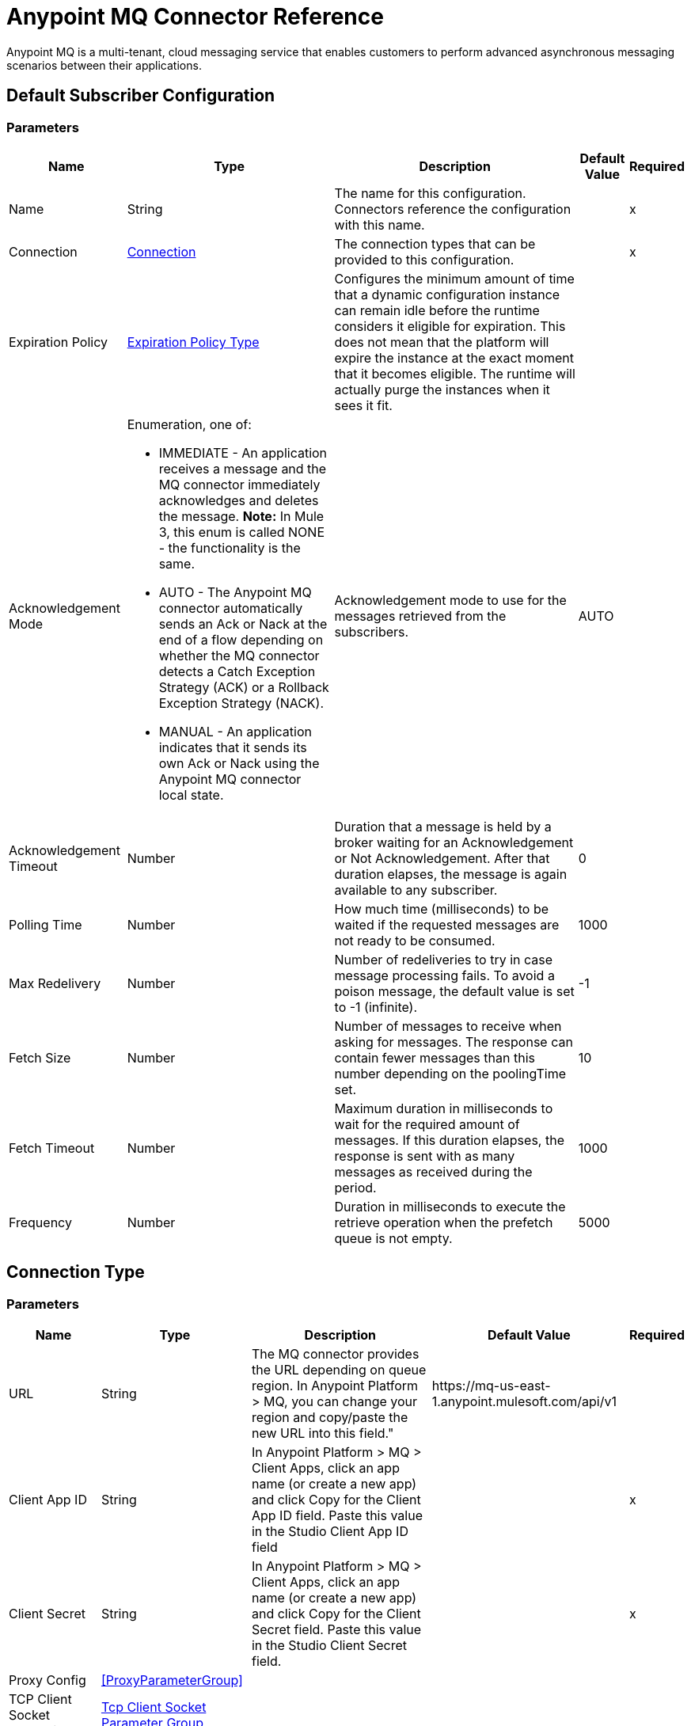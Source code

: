 = Anypoint MQ Connector Reference

Anypoint MQ is a multi-tenant, cloud messaging service that enables customers to perform advanced asynchronous messaging scenarios between their applications.


== Default Subscriber Configuration


=== Parameters

[%header%autowidth.spread]
|===
| Name | Type | Description | Default Value | Required
|Name | String | The name for this configuration. Connectors reference the configuration with this name. | | x
| Connection a| <<default-subscriber_connection, Connection>>
 | The connection types that can be provided to this configuration. | | x
| Expiration Policy a| <<ExpirationPolicy>> |  +++Configures the minimum amount of time that a dynamic configuration instance can remain idle before the runtime considers it eligible for expiration. This does not mean that the platform will expire the instance at the exact moment that it becomes eligible. The runtime will actually purge the instances when it sees it fit.+++ |  |
| Acknowledgement Mode a| Enumeration, one of:

** IMMEDIATE - An application receives a message and the MQ connector immediately acknowledges and deletes the message. *Note:* In Mule 3, this enum is called NONE - the functionality is the same.
** AUTO - The Anypoint MQ connector automatically sends an Ack or Nack at the end of a flow depending on whether the MQ connector detects a Catch Exception Strategy (ACK) or a Rollback Exception Strategy (NACK).
** MANUAL - An application indicates that it sends its own Ack or Nack using the Anypoint MQ connector local state. |  +++Acknowledgement mode to use for the messages retrieved from the subscribers.+++ |  +++AUTO+++ |
| Acknowledgement Timeout a| Number |  +++Duration that a message is held by a broker waiting for an Acknowledgement or Not Acknowledgement. After that duration elapses, the message is again available to any subscriber.+++ |  +++0+++ |
| Polling Time a| Number |  +++How much time (milliseconds) to be waited if the requested messages are not ready to be consumed.+++ |  +++1000+++ |
| Max Redelivery a| Number |  +++Number of redeliveries to try in case message processing fails. To avoid a poison message, the default value is set to -1 (infinite).+++ |  +++-1+++ |
| Fetch Size a| Number |  +++Number of messages to receive when asking for messages. The response can contain fewer messages than this number depending on the poolingTime set.+++ |  +++10+++ |
| Fetch Timeout a| Number |  +++Maximum duration in milliseconds to wait for the required amount of messages. If this duration elapses, the response is sent with as many messages as received during the period.+++ |  +++1000+++ |
| Frequency a| Number |  +++Duration in milliseconds to execute the retrieve operation when the prefetch queue is not empty.+++ |  +++5000+++ |
|===

== Connection Type


=== Parameters

[%header%autowidth.spread]
|===
| Name | Type | Description | Default Value | Required
| URL a| String |  +++The MQ connector provides the URL depending on queue region. In Anypoint Platform &gt; MQ, you can change your region and copy/paste the new URL into this field."+++ |  +++https://mq-us-east-1.anypoint.mulesoft.com/api/v1+++ |
| Client App ID a| String |  +++In Anypoint Platform &gt; MQ &gt; Client Apps, click an app name (or create a new app) and click Copy for the Client App ID field. Paste this value in the Studio Client App ID field+++ |  | x
| Client Secret a| String |  +++In Anypoint Platform &gt; MQ &gt; Client Apps, click an app name (or create a new app) and click Copy for the Client Secret field. Paste this value in the Studio Client Secret field.+++ |  | x
| Proxy Config a| <<ProxyParameterGroup>> |  |  |
| TCP Client Socket Properties a| <<TcpClientSocketParameterGroup>> |  |  |
| TLS Context a| <<Tls>> |  |  |
| Reconnection a| <<Reconnection>> |  +++When the application is deployed, a connectivity test is performed on all connectors. If set to true, deployment will fail if the test doesn't pass after exhausting the associated reconnection strategy+++ |  |
| Pooling Profile a| <<PoolingProfile>> |  +++Characteristics of the connection pool+++ |  |
|===

=== Associated Operations

* <<ack>>
* <<consume>>
* <<nack>>
* <<publish>>

=== Associated Sources

* <<subscriber>>


== Operations

[[ack]]
== Ack
`<anypoint-mq:ack>`

+++
Executes an Acknowledgement over a given AnypointMQMessageContext indicating that the message has been consumed correctly and deletes the message from In Flight status.
+++

=== Parameters

[%header%autowidth.spread]
|===
| Name | Type | Description | Default Value | Required
| Configuration | String | The name of the configuration to use. | | x
| Message Context a| <<AnypointMQMessageContext>> |  +++AnypointMQMessageContext that represents the received message+++ |  | x
| Reconnection Strategy a| * <<reconnect>>
* <<reconnect-forever>> |  +++A retry strategy in case of connectivity errors+++ |  |
|===


=== For Configurations

* <<default-subscriber>>

=== Throws

* ANYPOINT-MQ:UNKNOWN
* ANYPOINT-MQ:RETRY_EXHAUSTED
* ANYPOINT-MQ:CONNECTIVITY
* ANYPOINT-MQ:RESOURCE_NOT_FOUND


[[consume]]
== Consume
`<anypoint-mq:consume>`


=== Parameters

[%header%autowidth.spread]
|===
| Name | Type | Description | Default Value | Required
| Configuration | String | The name of the configuration to use. | | x
| Destination a| String |  +++Queue or Exchange name from where to fetch a Message+++ |  | x
| Acknowledgement Mode a| Enumeration, one of:

** IMMEDIATE - An application receives a message and the MQ connector immediately acknowledges and deletes the message.
** MANUAL - An application indicates that it sends its own Ack or Nack using the Anypoint MQ connector local state. |  +++Acknowledgement mode to use for the messages retrieved from this subscriber. Can be only used 'MANUAL' or 'IMMEDIATE'.+++ |  +++MANUAL+++ |
| Polling Time a| Number |  +++How much time (milliseconds) to be waited if the requested messages are not ready to be consumed.+++ |  +++10000+++ |
| Acknowledgement Timeout a| Number |  +++Duration that a message is held by a broker waiting for an Acknowledgement or Not Acknowledgement. After that duration expires, the message is again available to any subscriber.+++ |  +++0+++ |
| Output Mime Type a| String |  +++The mime type of the payload that this operation outputs.+++ |  |
| Output Encoding a| String |  +++The encoding of the payload that this operation outputs.+++ |  |
| Streaming Strategy a| * <<repeatable-in-memory-stream>>
* <<repeatable-file-store-stream>>
* <<non-repeatable-stream>> |  +++Configure if repeatable streams should be used and their behavior+++ |  |
| Target Variable a| String |  +++The name of a variable on which the operation's output will be placed+++ |  |
| Target Value a| String |  +++An expression that will be evaluated against the operation's output and the outcome of that expression will be stored in the target variable+++ |  +++#[payload]+++ |
| Reconnection Strategy a| * <<reconnect>>
* <<reconnect-forever>> |  +++A retry strategy in case of connectivity errors+++ |  |
|===

=== Output

[cols=".^50%,.^50%"]
|===
| Type a| Binary
| Attributes Type a| <<AnypointMQMessageContext>>
|===

=== For Configurations

* <<default-subscriber>>

=== Throws

* ANYPOINT-MQ:UNKNOWN
* ANYPOINT-MQ:RETRY_EXHAUSTED
* ANYPOINT-MQ:CONNECTIVITY
* ANYPOINT-MQ:RESOURCE_NOT_FOUND


[[nack]]
== Nack
`<anypoint-mq:nack>`

+++
Executes an Not Acknowledgement over a given AnypointMQMessageContext and change the status of the message from In Flight to In Queue to be consumed again for a subscriber
+++

=== Parameters

[cols=".^20%,.^20%,.^35%,.^20%,^.^5%", options="header"]
|===
| Name | Type | Description | Default Value | Required
| Configuration | String | The name of the configuration to use. | | x
| Message Context a| <<AnypointMQMessageContext>> |  +++AnypointMQMessageContext that represents the received message+++ |  | x
| Reconnection Strategy a| * <<reconnect>>
* <<reconnect-forever>> |  +++A retry strategy in case of connectivity errors+++ |  |
|===


=== For Configurations

* <<default-subscriber>>

=== Throws

* ANYPOINT-MQ:UNKNOWN
* ANYPOINT-MQ:RETRY_EXHAUSTED
* ANYPOINT-MQ:CONNECTIVITY
* ANYPOINT-MQ:RESOURCE_NOT_FOUND


[[publish]]
== Publish
`<anypoint-mq:publish>`


=== Parameters

[%header%autowidth.spread]
|===
| Name | Type | Description | Default Value | Required
| Configuration | String | The name of the configuration to use. | | x
| Destination a| String |  +++Queue or Exchange name from where to fetch a Message+++ |  | x
| Body a| Binary |  +++Body of the message+++ |  +++#[payload]+++ |
| Message Id a| String |  +++ID of the message to publish+++ |  |
| Send Content Type a| Boolean |  +++Indicates whether the content type of the Mule Message should be attached or not+++ |  +++true+++ |
| Properties a| Object |  +++Additional properties to be sent within the message+++ |  |
| Output Mime Type a| String |  +++The MIME type of the payload that this operation outputs.+++ |  |
| Output Encoding a| String |  +++The encoding of the payload that this operation outputs.+++ |  |
| Streaming Strategy a| * <<repeatable-in-memory-stream>>
* <<repeatable-file-store-stream>>
* <<non-repeatable-stream>> |  +++Configure if repeatable streams should be used and their behavior+++ |  |
| Target Variable a| String |  +++The name of a variable on which the operation's output will be placed+++ |  |
| Target Value a| String |  +++An expression to evaluate against the operation's output and the outcome of that expression will be stored in the target variable.+++ |  +++#[payload]+++ |
| Reconnection Strategy a| * <<reconnect>>
* <<reconnect-forever>> |  +++A retry strategy in case of connectivity errors+++ |  |
|===

=== Output

[cols=".^50%,.^50%"]
|===
| Type a| Binary
| Attributes Type a| <<AnypointMqMessagePublishAttributes>>
|===

=== For Configurations

* <<default-subscriber>>

=== Throws

* ANYPOINT-MQ:UNKNOWN
* ANYPOINT-MQ:RETRY_EXHAUSTED
* ANYPOINT-MQ:CONNECTIVITY
* ANYPOINT-MQ:RESOURCE_NOT_FOUND


== Sources

[[subscriber]]
=== Subscriber
`<anypoint-mq:subscriber>`

+++
Anypoint MQ Subscriber Message Source, retrieves messages from the given destination name.
+++

=== Parameters

[%header%autowidth.spread]
|===
| Name | Type | Description | Default Value | Required
| Configuration | String | The name of the configuration to use. | | x
| Destination a| String |  +++Queue name from where to retrieve messages.+++ |  | x
| Output Mime Type a| String |  +++The mime type of the payload that this operation outputs.+++ |  |
| Output Encoding a| String |  +++The encoding of the payload that this operation outputs.+++ |  |
| Redelivery Policy a| <<RedeliveryPolicy>> |  +++Defines a policy for processing the redelivery of the same message+++ |  |
| Reconnection Strategy a| * <<reconnect>>
* <<reconnect-forever>> |  +++A retry strategy in case of connectivity errors+++ |  |
|===

=== Output

[cols=".^50%,.^50%"]
|===
| Type a| Binary
| Attributes Type a| <<AnypointMQMessageContext>>
|===

=== For Configurations

* <<default-subscriber>>



== Proxy Parameter Group Type

[%header%autowidth.spread]
|===
| Field | Type | Description | Default Value | Required
| Host a| String |  |  | 
| Port a| Number |  |  | 
| Username a| String |  |  | 
| Password a| String |  |  | 
|===

[[TcpClientSocketParameterGroup]]
=== Tcp Client Socket Parameter Group

[%header%autowidth.spread]
|===
| Field | Type | Description | Default Value | Required
| Send Buffer Size a| Number |  |  | 
| Receive Buffer Size a| Number |  |  | 
| Client Timeout a| Number |  |  | 
| Send Tcp No Delay a| Boolean |  | true | 
| Linger a| Number |  |  | 
| Keep Alive a| Boolean |  | false | 
| Connection Timeout a| Number |  | 30000 | 
|===

[[Tls]]
== TLS Type

[%header%autowidth.spread]
|===
| Field | Type | Description | Default Value | Required
| Enabled Protocols a| String | A comma separated list of protocols enabled for this context. |  | 
| Enabled Cipher Suites a| String | A comma separated list of cipher suites enabled for this context. |  | 
| Trust Store a| <<TrustStore>> |  |  | 
| Key Store a| <<KeyStore>> |  |  | 
|===

[[TrustStore]]
=== Trust Store Type

[%header%autowidth.spread]
|===
| Field | Type | Description | Default Value | Required
| Path a| String | The location (which will be resolved relative to the current classpath and file system, if possible) of the trust store. |  | 
| Password a| String | The password used to protect the trust store. |  | 
| Type a| String | The type of store used. |  | 
| Algorithm a| String | The algorithm used by the trust store. |  | 
| Insecure a| Boolean | If true, no certificate validations will be performed, rendering connections vulnerable to attacks. Use at your own risk. |  | 
|===

[[KeyStore]]
== Key Store Type

[%header%autowidth.spread]
|===
| Field | Type | Description | Default Value | Required
| Path a| String | The location (which will be resolved relative to the current classpath and file system, if possible) of the key store. |  | 
| Type a| String | The type of store used. |  | 
| Alias a| String | When the key store contains many private keys, this attribute indicates the alias of the key that should be used. If not defined, the first key in the file will be used by default. |  | 
| Key Password a| String | The password used to protect the private key. |  | 
| Password a| String | The password used to protect the key store. |  | 
| Algorithm a| String | The algorithm used by the key store. |  | 
|===

[[Reconnection]]
== Reconnection Type

[%header%autowidth.spread]
|===
| Field | Type | Description | Default Value | Required
| Fails Deployment a| Boolean | When the application is deployed, a connectivity test is performed on all connectors. If set to true, deployment will fail if the test doesn't pass after exhausting the associated reconnection strategy |  | 
| Reconnection Strategy a| * <<reconnect>>
* <<reconnect-forever>> | The reconnection strategy to use |  | 
|===

[[reconnect]]
== Reconnect Type

[%header%autowidth.spread]
|===
| Field | Type | Description | Default Value | Required
| Frequency a| Number | How often (in ms) to reconnect |  | 
| Count a| Number | How many reconnection attempts to make |  | 
|===

[[reconnect-forever]]
=== Reconnect Forever Type

[%header%autowidth.spread]
|===
| Field | Type | Description | Default Value | Required
| Frequency a| Number | How often (in ms) to reconnect |  | 
|===

[[PoolingProfile]]
=== Pooling Profile Type

[%header%autowidth.spread]
|===
| Field | Type | Description | Default Value | Required
| Max Active a| Number | Controls the maximum number of Mule components that can be borrowed from a session at one time. When set to a negative value, there is no limit to the number of components that may be active at one time. When maxActive is exceeded, the pool is said to be exhausted. |  | 
| Max Idle a| Number | Controls the maximum number of Mule components that can sit idle in the pool at any time. When set to a negative value, there is no limit to the number of Mule components that may be idle at one time. |  | 
| Max Wait a| Number | Specifies the number of milliseconds to wait for a pooled component to become available when the pool is exhausted and the exhaustedAction is set to WHEN_EXHAUSTED_WAIT. |  | 
| Min Eviction Millis a| Number | Determines the minimum amount of time an object may sit idle in the pool before it is eligible for eviction. When non-positive, no objects will be evicted from the pool due to idle time alone. |  | 
| Eviction Check Interval Millis a| Number | Specifies the number of milliseconds between runs of the object evictor. When non-positive, no object evictor is executed. |  | 
| Exhausted Action a| Enumeration, one of:

** WHEN_EXHAUSTED_GROW
** WHEN_EXHAUSTED_WAIT
** WHEN_EXHAUSTED_FAIL | Specifies the behavior of the Mule component pool when the pool is exhausted. Possible values are: "WHEN_EXHAUSTED_FAIL", which will throw a NoSuchElementException, "WHEN_EXHAUSTED_WAIT", which will block by invoking Object.wait(long) until a new or idle object is available, or WHEN_EXHAUSTED_GROW, which will create a new Mule instance and return it, essentially making maxActive meaningless. If a positive maxWait value is supplied, it will block for at most that many milliseconds, after which a NoSuchElementException will be thrown. If maxThreadWait is a negative value, it will block indefinitely. |  | 
| Initialisation Policy a| Enumeration, one of:

** INITIALISE_NONE
** INITIALISE_ONE
** INITIALISE_ALL | Determines how components in a pool should be initialized. The possible values are: INITIALISE_NONE (will not load any components into the pool on startup), INITIALISE_ONE (will load one initial component into the pool on startup), or INITIALISE_ALL (will load all components in the pool on startup) |  | 
| Disabled a| Boolean | Whether pooling should be disabled |  | 
|===

[[ExpirationPolicy]]
== Expiration Policy Type

[%header%autowidth.spread]
|===
| Field | Type | Description | Default Value | Required
| Max Idle Time a| Number | A scalar time value for the maximum amount of time a dynamic configuration instance should be allowed to be idle before it's considered eligible for expiration |  | 
| Time Unit a| Enumeration, one of:

** NANOSECONDS
** MICROSECONDS
** MILLISECONDS
** SECONDS
** MINUTES
** HOURS
** DAYS | A time unit that qualifies the maxIdleTime attribute |  | 
|===

[[RedeliveryPolicy]]
== Redelivery Policy Type

[%header%autowidth.spread]
|===
| Field | Type | Description | Default Value | Required
| Max Redelivery Count a| Number | The maximum number of times a message can be redelivered and processed unsuccessfully before triggering process-failed-message |  | 
| Use Secure Hash a| Boolean | Whether to use a secure hash algorithm to identify a redelivered message |  | 
| Message Digest Algorithm a| String | The secure hashing algorithm to use. If not set, the default is SHA-256. |  | 
| Id Expression a| String | Defines one or more expressions to use to determine when a message has been redelivered. This property may only be set if useSecureHash is false. |  | 
| Object Store a| <<ObjectStore>> | The object store where the redelivery counter for each message is going to be stored. |  | 
|===

[[repeatable-in-memory-stream]]
== Repeatable In Memory Stream Type

[%header%autowidth.spread]
|===
| Field | Type | Description | Default Value | Required
| Initial Buffer Size a| Number | This is the amount of memory that will be allocated in order to consume the stream and provide random access to it. If the stream contains more data than can be fit into this buffer, then it will be expanded by according to the bufferSizeIncrement attribute, with an upper limit of maxInMemorySize. |  | 
| Buffer Size Increment a| Number | This is by how much will be buffer size by expanded if it exceeds its initial size. Setting a value of zero or lower will mean that the buffer should not expand, meaning that a STREAM_MAXIMUM_SIZE_EXCEEDED error will be raised when the buffer gets full. |  | 
| Max Buffer Size a| Number | This is the maximum amount of memory that will be used. If more than that is used then a STREAM_MAXIMUM_SIZE_EXCEEDED error will be raised. A value lower or equal to zero means no limit. |  | 
| Buffer Unit a| Enumeration, one of:

** BYTE
** KB
** MB
** GB | The unit in which all these attributes are expressed. |  | 
|===

[[repeatable-file-store-stream]]
== Repeatable File Store Stream Type

[%header%autowidth.spread]
|===
| Field | Type | Description | Default Value | Required
| Max In Memory Size a| Number | Defines the maximum memory that the stream should use to keep data in memory. If more than that is consumed then it will start to buffer the content on disk. |  | 
| Buffer Unit a| Enumeration, one of:

** BYTE
** KB
** MB
** GB | The unit in which maxInMemorySize is expressed |  | 
|===

[[AnypointMqMessagePublishAttributes]]
== Anypoint MQ Message Publish Attributes 

[%header%autowidth.spread]
|===
| Field | Type | Description | Default Value | Required
| Message Id a| String |  |  | 
|===


